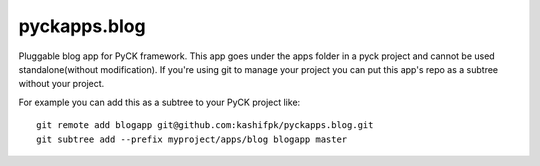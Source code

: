 pyckapps.blog
=============

Pluggable blog app for PyCK framework. This app goes under the apps folder in a pyck project and cannot be used standalone(without modification). If you're using git to manage your project you can put this app's repo as a subtree without your project.

For example you can add this as a subtree to your PyCK project like::

    git remote add blogapp git@github.com:kashifpk/pyckapps.blog.git
    git subtree add --prefix myproject/apps/blog blogapp master

